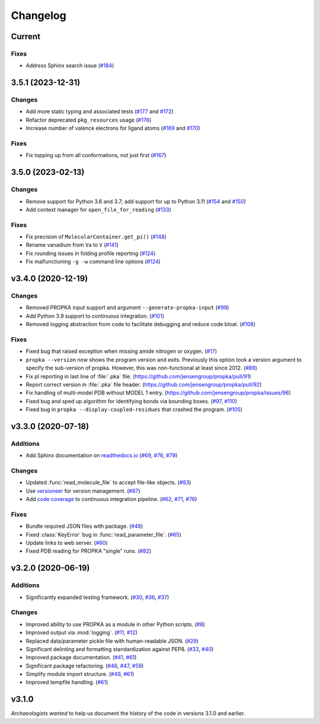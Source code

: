 *********
Changelog
*********

Current
=======

Fixes
-----

* Address Sphinx search issue (`#184 <https://github.com/jensengroup/propka/issues/184>`_)

3.5.1 (2023-12-31)
==================

Changes
-------

* Add more static typing and associated tests (`#177 <https://github.com/jensengroup/propka/pull/177>`_ and `#172 <https://github.com/jensengroup/propka/pull/172>`_)

* Refactor deprecated ``pkg_resources`` usage (`#176 <https://github.com/jensengroup/propka/pull/176>`_)

* Increase number of valence electrons for ligand atoms (`#169 <https://github.com/jensengroup/propka/pull/169>`_ and `#170 <https://github.com/jensengroup/propka/pull/170>`_)

Fixes
-----

* Fix topping up from all conformations, not just first (`#167 <https://github.com/jensengroup/propka/pull/167>`_)

3.5.0 (2023-02-13)
==================

Changes
-------

* Remove support for Python 3.6 and 3.7; add support for up to Python 3.11
  (`#154 <https://github.com/jensengroup/propka/issues/154>`_ and
  `#150 <https://github.com/jensengroup/propka/pull/150>`_)

* Add context manager for ``open_file_for_reading``
  (`#133 <https://github.com/jensengroup/propka/pull/133>`_)

Fixes
-----

* Fix precision of ``MolecularContainer.get_pi()``
  (`#148 <https://github.com/jensengroup/propka/pull/148>`_)

* Rename vanadium from ``Va`` to ``V``
  (`#141 <https://github.com/jensengroup/propka/pull/141>`_)

* Fix rounding issues in folding profile reporting
  (`#124 <https://github.com/jensengroup/propka/pull/124>`_)

* Fix malfunctioning ``-g -w`` command line options
  (`#124 <https://github.com/jensengroup/propka/pull/124>`_)


v3.4.0 (2020-12-19)
===================

Changes
-------

* Removed PROPKA input support and argument ``--generate-propka-input``
  (`#99 <https://github.com/jensengroup/propka/issues/99>`_)

* Add Python 3.9 support to continuous integration.
  (`#101 <https://github.com/jensengroup/propka/issues/101>`_)

* Removed logging abstraction from code to facilitate debugging and reduce code bloat.
  (`#108 <https://github.com/jensengroup/propka/issues/108>`_)


Fixes
-----

* Fixed bug that raised exception when missing amide nitrogen or oxygen.
  (`#17 <https://github.com/jensengroup/propka/issues/17>`_)

* ``propka --version`` now shows the program version and exits. Previously this option took a version argument to specify the sub-version of propka.
  However, this was non-functional at least since 2012.
  (`#89 <https://github.com/jensengroup/propka/issues/89>`_)

* Fix pI reporting in last line of :file:`.pka` file.
  (`<https://github.com/jensengroup/propka/pull/91>`_)

* Report correct version in :file:`.pka` file header.
  (`<https://github.com/jensengroup/propka/pull/92>`_)

* Fix handling of multi-model PDB without MODEL 1 entry.
  (`<https://github.com/jensengroup/propka/issues/96>`_)

* Fixed bug and sped up algorithm for identifying bonds via bounding boxes.
  (`#97 <https://github.com/jensengroup/propka/issues/97>`_, `#110 <https://github.com/jensengroup/propka/pull/110>`_)

* Fixed bug in ``propka --display-coupled-residues`` that crashed the program.
  (`#105 <https://github.com/jensengroup/propka/issues/105>`_)


v3.3.0 (2020-07-18)
===================

Additions
---------

* Add Sphinx documentation on `readthedocs.io <https://propka.readthedocs.io>`_
  (`#69 <https://github.com/jensengroup/propka/issues/69>`_, `#76 <https://github.com/jensengroup/propka/pull/76>`_, `#79 <https://github.com/jensengroup/propka/pull/79>`_)

Changes
-------

* Updated :func:`read_molecule_file` to accept file-like objects.
  (`#83 <https://github.com/jensengroup/propka/issues/83>`_)

* Use `versioneer <https://github.com/python-versioneer/python-versioneer>`_ for version management.
  (`#87 <https://github.com/jensengroup/propka/issues/87>`_)

* Add `code coverage <http://codecov.io>`_ to continuous integration pipeline.
  (`#62 <https://github.com/jensengroup/propka/pull/62>`_, `#71 <https://github.com/jensengroup/propka/pull/71>`_, `#76 <https://github.com/jensengroup/propka/pull/76>`_)

Fixes
-----

* Bundle required JSON files with package.
  (`#48 <https://github.com/jensengroup/propka/issues/48>`_)

* Fixed :class:`KeyError` bug in :func:`read_parameter_file`.
  (`#65 <https://github.com/jensengroup/propka/pull/65>`_)

* Update links to web server.
  (`#80 <https://github.com/jensengroup/propka/pull/80>`_)

* Fixed PDB reading for PROPKA "single" runs.
  (`#82 <https://github.com/jensengroup/propka/issues/82>`_)


v3.2.0 (2020-06-19)
===================

Additions
---------

* Significantly expanded testing framework.
  (`#30 <https://github.com/jensengroup/propka/pull/30>`_, `#36 <https://github.com/jensengroup/propka/pull/36>`_, `#37 <https://github.com/jensengroup/propka/pull/37>`_)

Changes
-------

* Improved ability to use PROPKA as a module in other Python scripts.
  (`#8 <https://github.com/jensengroup/propka/pull/8>`_)

* Improved output via :mod:`logging`.
  (`#11 <https://github.com/jensengroup/propka/pull/11>`_, `#12 <https://github.com/jensengroup/propka/pull/12>`_)

* Replaced data/parameter pickle file with human-readable JSON.
  (`#29 <https://github.com/jensengroup/propka/pull/29>`_)

* Significant delinting and formatting standardization against PEP8.
  (`#33 <https://github.com/jensengroup/propka/pull/33>`_, `#40 <https://github.com/jensengroup/propka/pull/40>`_)

* Improved package documentation.
  (`#41 <https://github.com/jensengroup/propka/pull/41>`_, `#61 <https://github.com/jensengroup/propka/pull/61>`_)

* Significant package refactoring.
  (`#46 <https://github.com/jensengroup/propka/issues/46>`_, `#47 <https://github.com/jensengroup/propka/pull/47>`_, `#59 <https://github.com/jensengroup/propka/pull/59>`_)

* Simplify module import structure.
  (`#49 <https://github.com/jensengroup/propka/issues/49>`_, `#61 <https://github.com/jensengroup/propka/pull/61>`_)

* Improved tempfile handling.
  (`#61 <https://github.com/jensengroup/propka/pull/61>`_)

v3.1.0
======

*Archaeologists wanted* to help us document the history of the code in versions 3.1.0 and earlier.